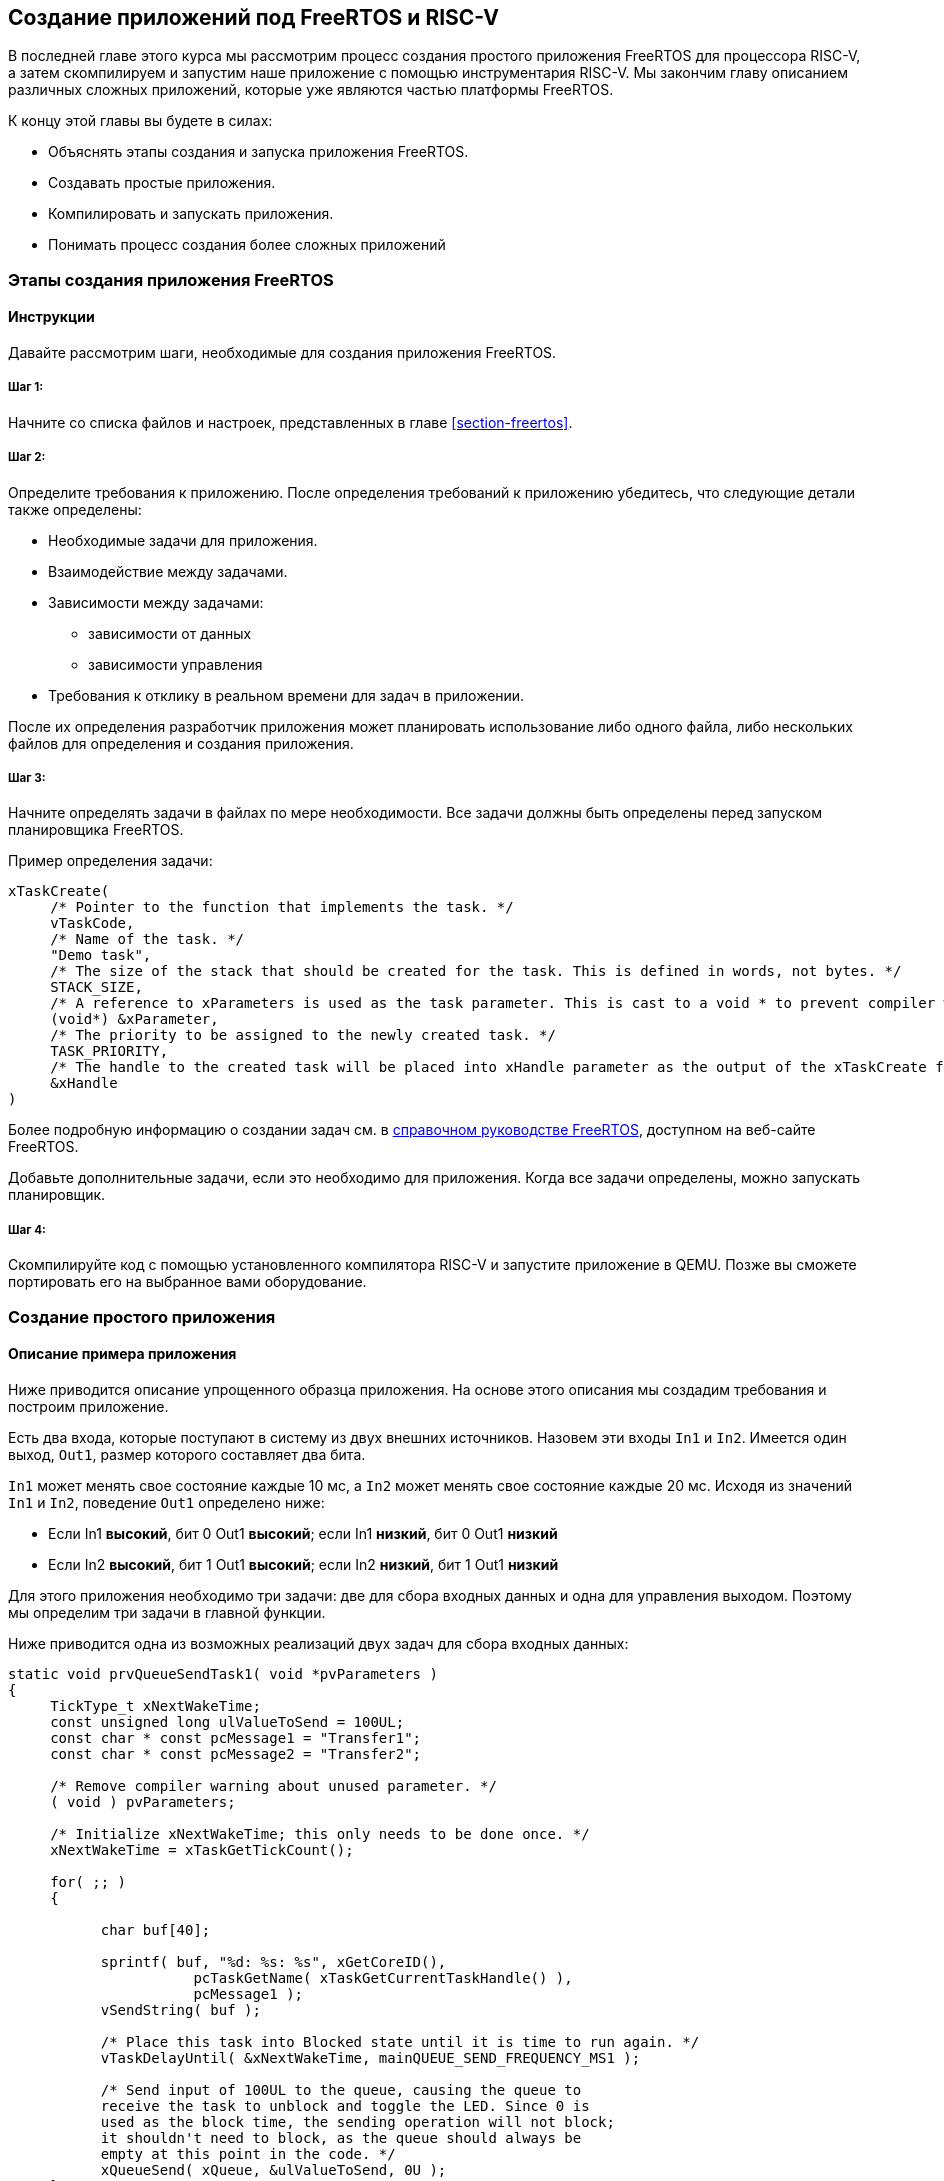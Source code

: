 == Создание приложений под FreeRTOS и RISC-V

В последней главе этого курса мы рассмотрим процесс создания простого приложения FreeRTOS для процессора RISC-V, а затем скомпилируем и запустим наше приложение с помощью инструментария RISC-V.
Мы закончим главу описанием различных сложных приложений, которые уже являются частью платформы FreeRTOS.

К концу этой главы вы будете в силах:

* Объяснять этапы создания и запуска приложения FreeRTOS.
* Создавать простые приложения.
* Компилировать и запускать приложения.
* Понимать процесс создания более сложных приложений

=== Этапы создания приложения FreeRTOS

==== Инструкции

Давайте рассмотрим шаги, необходимые для создания приложения FreeRTOS.

===== Шаг 1:

Начните со списка файлов и настроек, представленных в главе <<section-freertos>>.

===== Шаг 2:

Определите требования к приложению.
После определения требований к приложению убедитесь, что следующие детали также определены:

* Необходимые задачи для приложения.
* Взаимодействие между задачами.
* Зависимости между задачами:
** зависимости от данных
** зависимости управления
* Требования к отклику в реальном времени для задач в приложении.

После их определения разработчик приложения может планировать использование либо одного файла, либо нескольких файлов для определения и создания приложения.

===== Шаг 3:

Начните определять задачи в файлах по мере необходимости.
Все задачи должны быть определены перед запуском планировщика FreeRTOS.

Пример определения задачи:

[source,c]
----
xTaskCreate(
     /* Pointer to the function that implements the task. */
     vTaskCode,
     /* Name of the task. */
     "Demo task",
     /* The size of the stack that should be created for the task. This is defined in words, not bytes. */
     STACK_SIZE,
     /* A reference to xParameters is used as the task parameter. This is cast to a void * to prevent compiler warnings. */
     (void*) &xParameter,
     /* The priority to be assigned to the newly created task. */
     TASK_PRIORITY,
     /* The handle to the created task will be placed into xHandle parameter as the output of the xTaskCreate function. */
     &xHandle
)
----

Более подробную информацию о создании задач см. в https://www.freertos.org/Documentation/RTOS_book.html[справочном руководстве FreeRTOS], доступном на веб-сайте FreeRTOS.

Добавьте дополнительные задачи, если это необходимо для приложения.
Когда все задачи определены, можно запускать планировщик.

===== Шаг 4:

Скомпилируйте код с помощью установленного компилятора RISC-V и запустите приложение в QEMU.
Позже вы сможете портировать его на выбранное вами оборудование.

=== Создание простого приложения

==== Описание примера приложения

Ниже приводится описание упрощенного образца приложения.
На основе этого описания мы создадим требования и построим приложение.

Есть два входа, которые поступают в систему из двух внешних источников.
Назовем эти входы `In1` и `In2`.
Имеется один выход, `Out1`, размер которого составляет два бита.

`In1` может менять свое состояние каждые 10 мс, а `In2` может менять свое состояние каждые 20 мс.
Исходя из значений `In1` и `In2`, поведение `Out1` определено ниже:

* Если In1 *высокий*, бит 0 Out1 *высокий*; если In1 *низкий*, бит 0 Out1 *низкий*
* Если In2 *высокий*, бит 1 Out1 *высокий*; если In2 *низкий*, бит 1 Out1 *низкий*

Для этого приложения необходимо три задачи: две для сбора входных данных и одна для управления выходом.
Поэтому мы определим три задачи в главной функции.

Ниже приводится одна из возможных реализаций двух задач для сбора входных данных:

[source,c]
----
static void prvQueueSendTask1( void *pvParameters )
{
     TickType_t xNextWakeTime;
     const unsigned long ulValueToSend = 100UL;
     const char * const pcMessage1 = "Transfer1";
     const char * const pcMessage2 = "Transfer2";

     /* Remove compiler warning about unused parameter. */
     ( void ) pvParameters;

     /* Initialize xNextWakeTime; this only needs to be done once. */
     xNextWakeTime = xTaskGetTickCount();

     for( ;; )
     {

           char buf[40];

           sprintf( buf, "%d: %s: %s", xGetCoreID(),
                      pcTaskGetName( xTaskGetCurrentTaskHandle() ),
                      pcMessage1 );
           vSendString( buf );

           /* Place this task into Blocked state until it is time to run again. */
           vTaskDelayUntil( &xNextWakeTime, mainQUEUE_SEND_FREQUENCY_MS1 );

           /* Send input of 100UL to the queue, causing the queue to
           receive the task to unblock and toggle the LED. Since 0 is
           used as the block time, the sending operation will not block;
           it shouldn't need to block, as the queue should always be
           empty at this point in the code. */
           xQueueSend( xQueue, &ulValueToSend, 0U );
     }
}

static void prvQueueSendTask2( void *pvParameters )
{

     TickType_t xNextWakeTime;
     const unsigned long ulValueToSend = 200UL;
     const char * const pcMessage1 = "Transfer1";
     const char * const pcMessage2 = "Transfer2";

     /* Remove compiler warning about unused parameter. */
     ( void ) pvParameters;

     /* Initialize xNextWakeTime; this only needs to be done once. */
     xNextWakeTime = xTaskGetTickCount();

     for( ;; )
     {

           char buf[40];

           sprintf( buf, "%d: %s: %s", xGetCoreID(),
                      pcTaskGetName( xTaskGetCurrentTaskHandle() ),
                      pcMessage2 );
           vSendString( buf );

           /* Place this task into Blocked state until it is time to run again. */
           vTaskDelayUntil( &xNextWakeTime,mainQUEUE_SEND_FREQUENCY_MS2 );

           /* Send input of 200UL to the queue, causing the queue to
           receive the task to unblock and toggle the LED. Since 0 is
           used as the block time, the sending operation will not block;
           it shouldn't need to block, as the queue should always be
           empty at this point in the code. */
           xQueueSend( xQueue, &ulValueToSend, 0U );
     }
}
----

Задача для управления выходом может быть смоделирована следующим образом:

[source,c]
----
static void prvQueueReceiveTask( void *pvParameters )
{

     unsigned long ulReceivedValue;
     const unsigned long ulExpectedValue1 = 100UL;
     const unsigned long ulExpectedValue2 = 200UL;
     const char * const pcMessage1 = "Blink1";
     const char * const pcMessage2 = "Blink2";
     const char * const pcFailMessage = "Unexpected value received\r\n";

     /* Remove compiler warning about unused parameter. */
     ( void ) pvParameters;

     for( ;; )
     {

           char buf[40];

           /* Wait until something arrives in the queue; this task will
           block indefinitely, provided that INCLUDE_vTaskSuspend is set
           to 1 in FreeRTOSConfig.h. */
           xQueueReceive( xQueue, &ulReceivedValue, portMAX_DELAY );

           /* To get here, something must have been received from the queue – but is it the expected value? If it is, toggle the LED. */
           if( ulReceivedValue == ulExpectedValue1 )
           {
                sprintf( buf, "%d: %s: %s", xGetCoreID(),
                           pcTaskGetName( xTaskGetCurrentTaskHandle() ),
                           pcMessage1 );
                vSendString( buf );

                ulReceivedValue = 0U;
           }
           else if( ulReceivedValue == ulExpectedValue2 )
           {
                 sprintf( buf, "%d: %s: %s", xGetCoreID(),
                            pcTaskGetName( xTaskGetCurrentTaskHandle() ),
                            pcMessage2 );
                 vSendString( buf );

                 ulReceivedValue = 0U;
           }
           else
           {
                 vSendString( pcFailMessage );
           }
     }
}
----

Поскольку этот пример выполняется на эмуляторе, мы реализовали входные задачи для обмена входами с выходной задачей через очередь.
В реальной системе эти данные поступали бы через входные контакты.
Аналогично, выходной сигнал в примере представлен в виде текстовых сообщений, тогда как в реальном приложении он будет иметь форму светящихся светодиодов.

=== Компиляция и запуск приложения

==== Как компилировать и запускать приложения

Компиляция и запуск приложения могут быть выполнены с помощью скриптов или простых файлов `make`.

Результат примера показан на изображении ниже:

image:app_execution.png[Пример запуска приложения]

Вывод для этого примера также можно увидеть в демонстрационном видео, представленном в главе <<section-porting>>.

=== Создание более сложных приложений

Общие шаги для создания более сложных приложений такие же, как и для создания простых приложений, а именно:

[arabic]
. Сбор требований к приложению.
. Определение входов и выходов системы и их зависимостей.
. Сбор всех требований к приложению, связанных со временем.

После сбора вышеуказанной информации следующим шагом будет определение необходимых задач, очередей, семафоров и других соответствующих компонентов для приложения.
Создайте приложение, используя эту информацию, а затем перейдите к фазам компиляции и запуска.

Сложные демонстрационные приложения для FreeRTOS можно найти в следующем месте FreeRTOS на GitHub: `+FreeRTOS/FreeRTOS-Plus/Demo/+`.
